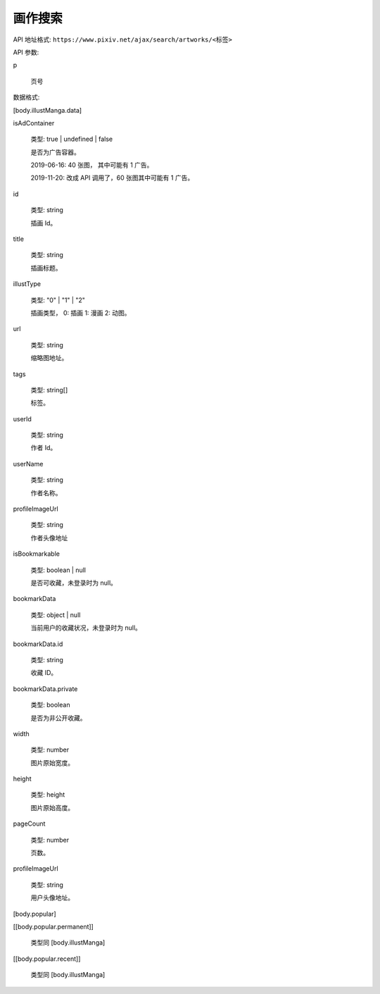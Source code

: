画作搜索
==================

API 地址格式: ``https://www.pixiv.net/ajax/search/artworks/<标签>``

API 参数:

p

  页号


数据格式:

[body.illustManga.data]

isAdContainer

    类型: true | undefined | false

    是否为广告容器。

    2019-06-16: 40 张图， 其中可能有 1 广告。

    2019-11-20: 改成 API 调用了，60 张图其中可能有 1 广告。

id

    类型: string 

    插画 Id。

title

    类型: string

    插画标题。

illustType

    类型: "0" | "1" | "2"

    插画类型， 0: 插画 1: 漫画 2: 动图。

url

    类型: string

    缩略图地址。

tags

    类型: string[]

    标签。

userId

    类型: string

    作者 Id。

userName

    类型: string

    作者名称。

profileImageUrl

    类型: string

    作者头像地址

isBookmarkable

    类型: boolean | null

    是否可收藏，未登录时为 null。

bookmarkData

    类型: object | null

    当前用户的收藏状况，未登录时为 null。

bookmarkData.id

    类型: string

    收藏 ID。

bookmarkData.private

    类型: boolean

    是否为非公开收藏。

width

    类型: number

    图片原始宽度。

height

    类型: height

    图片原始高度。

pageCount

    类型: number

    页数。

profileImageUrl

    类型: string

    用户头像地址。

[body.popular]

[[body.popular.permanent]]

    类型同 [body.illustManga]

[[body.popular.recent]]

    类型同 [body.illustManga]
